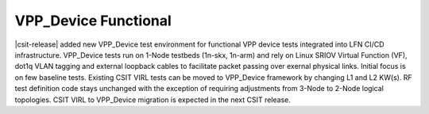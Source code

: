 VPP_Device Functional
---------------------

|csit-release| added new VPP_Device test environment for functional VPP
device tests integrated into LFN CI/CD infrastructure. VPP_Device tests
run on 1-Node testbeds (1n-skx, 1n-arm) and rely on Linux SRIOV Virtual
Function (VF), dot1q VLAN tagging and external loopback cables to
facilitate packet passing over exernal physical links. Initial focus is
on few baseline tests. Existing CSIT VIRL tests can be moved to
VPP_Device framework by changing L1 and L2 KW(s). RF test definition
code stays unchanged with the exception of requiring adjustments from
3-Node to 2-Node logical topologies. CSIT VIRL to VPP_Device migration
is expected in the next CSIT release.
